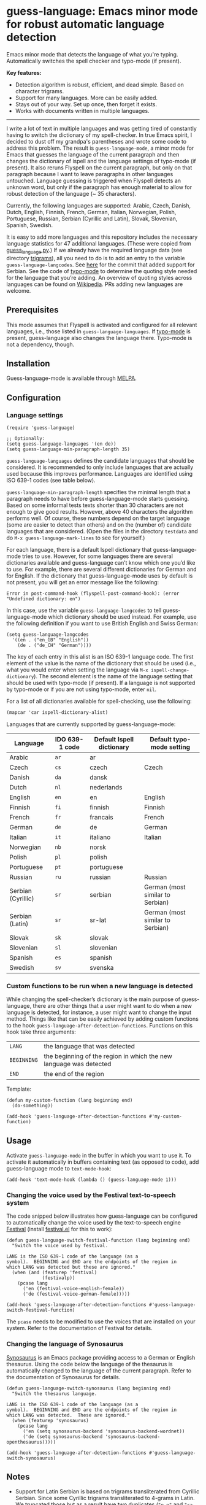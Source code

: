 
[[https://melpa.org/#/guess-language][file:https://melpa.org/packages/guess-language-badge.svg]]

* guess-language: Emacs minor mode for robust automatic language detection

Emacs minor mode that detects the language of what you're typing.  Automatically switches the spell checker and typo-mode (if present).

*Key features:*
- Detection algorithm is robust, efficient, and dead simple.  Based on
  character trigrams.
- Support for many languages.  More can be easily added.
- Stays out of your way.  Set up once, then forget it exists.
- Works with documents written in multiple languages.

-----

I write a lot of text in multiple languages and was getting tired of constantly having to switch the dictionary of my spell-checker.  In true Emacs spirit, I decided to dust off my grandpa's parentheses and wrote some code to address this problem.  The result is ~guess-language-mode~, a minor mode for Emacs that guesses the language of the current paragraph and then changes the dictionary of ispell and the language settings of typo-mode (if present).  It also reruns Flyspell on the current paragraph, but only on that paragraph because I want to leave paragraphs in other languages untouched.  Language guessing is triggered when Flyspell detects an unknown word, but only if the paragraph has enough material to allow for robust detection of the language (~ 35 characters).

Currently, the following languages are supported: Arabic, Czech, Danish, Dutch, English, Finnish, French, German, Italian, Norwegian, Polish, Portuguese, Russian, Serbian (Cyrillic and Latin), Slovak, Slovenian, Spanish, Swedish.

It is easy to add more languages and this repository includes the necessary language statistics for 47 additional languages.  (These were copied from [[https://github.com/kent37/guess-language][guess_language.py]].)  If we already have the required language data (see directory [[https://github.com/tmalsburg/guess-language.el/tree/master/trigrams][trigrams]]), all you need to do is to add an entry to the variable ~guess-language-langcodes~.  See [[https://github.com/tmalsburg/guess-language.el/commit/bbafdeaf380c41e4546510df7c257b898b702d65][here]] for the commit that added support for Serbian.  See the code of [[https://github.com/jorgenschaefer/typoel][typo-mode]] to determine the quoting style needed for the language that you’re adding.  An overview of quoting styles across languages can be found on [[https://en.wikipedia.org/wiki/Quotation_mark][Wikipedia]].  PRs adding new languages are welcome.

** Prerequisites

This mode assumes that Flyspell is activated and configured for all relevant languages, i.e., those listed in ~guess-language-languages~.  If [[https://github.com/jorgenschaefer/typoel][typo-mode]] is present, guess-language also changes the language there.  Typo-mode is not a dependency, though.

** Installation

Guess-language-mode is available through [[https://melpa.org/#/guess-language][MELPA]].

** Configuration

*** Language settings

#+BEGIN_SRC elisp
(require 'guess-language)

;; Optionally:
(setq guess-language-languages '(en de))
(setq guess-language-min-paragraph-length 35)
#+END_SRC

~guess-language-languages~ defines the candidate languages that should be considered.  It is recommended to only include languages that are actually used because this improves performance.  Languages are identified using ISO 639-1 codes (see table below).

~guess-language-min-paragraph-length~ specifies the minimal length that a paragraph needs to have before guess-language-mode starts guessing.  Based on some informal tests texts shorter than 30 characters are not enough to give good results.  However, above 40 characters the algorithm performs well.  Of course, these numbers depend on the target language (some are easier to detect than others) and on the (number of) candidate languages that are considered.  (Open the files in the directory ~testdata~ and do ~M-x guess-language-mark-lines~ to see for yourself.)

For each language, there is a default Ispell dictionary that guess-language-mode tries to use.  However, for some languages there are several dictionaries available and guess-language can’t know which one you’d like to use.  For example, there are several different dictionaries for German and for English.  If the dictionary that guess-language-mode uses by default is not present, you will get an error message like the following:

#+BEGIN_SRC elisp
Error in post-command-hook (flyspell-post-command-hook): (error "Undefined dictionary: en")
#+END_SRC

In this case, use the variable ~guess-language-langcodes~ to tell guess-language-mode which dictionary should be used instead.  For example, use the following definition if you want to use British English and Swiss German:

#+BEGIN_SRC elisp
(setq guess-language-langcodes
  '((en . ("en_GB" "English"))
    (de . ("de_CH" "German"))))
#+END_SRC

The key of each entry in this alist is an ISO 639-1 language code.  The first element of the value is the name of the dictionary that should be used (i.e., what you would enter when setting the language via ~M-x ispell-change-dictionary~).  The second element is the name of the language setting that should be used with typo-mode (if present).  If a language is not supported by typo-mode or if you are not using typo-mode, enter ~nil~.

For a list of all dictionaries available for spell-checking, use the following:

#+BEGIN_SRC org
(mapcar 'car ispell-dictionary-alist)
#+END_SRC

Languages that are currently supported by guess-language-mode:

| Language           | IDO 639-1 code | Default Ispell dictionary | Default typo-mode setting        |
|--------------------+----------------+---------------------------+----------------------------------|
| Arabic             | ~ar~           | ar                        |                                  |
| Czech              | ~cs~           | czech                     | Czech                            |
| Danish             | ~da~           | dansk                     |                                  |
| Dutch              | ~nl~           | nederlands                |                                  |
| English            | ~en~           | en                        | English                          |
| Finnish            | ~fi~           | finnish                   | Finnish                          |
| French             | ~fr~           | francais                  | French                           |
| German             | ~de~           | de                        | German                           |
| Italian            | ~it~           | italiano                  | Italian                          |
| Norwegian          | ~nb~           | norsk                     |                                  |
| Polish             | ~pl~           | polish                    |                                  |
| Portuguese         | ~pt~           | portuguese                |                                  |
| Russian            | ~ru~           | russian                   | Russian                          |
| Serbian (Cyrillic) | ~sr~           | serbian                   | German (most similar to Serbian) |
| Serbian (Latin)    | ~sr~           | sr-lat                    | German (most similar to Serbian) |
| Slovak             | ~sk~           | slovak                    |                                  |
| Slovenian          | ~sl~           | slovenian                 |                                  |
| Spanish            | ~es~           | spanish                   |                                  |
| Swedish            | ~sv~           | svenska                   |                                  |

*** Custom functions to be run when a new language is detected

While changing the spell-checker’s dictionary is the main purpose of guess-language, there are other things that a user might want to do when a new language is detected, for instance, a user might want to change the input method.  Things like that can be easily achieved by adding custom functions to the hook ~guess-language-after-detection-functions~.  Functions on this hook take three arguments:

| ~LANG~      | the language that was detected                                     |
| ~BEGINNING~ | the beginning of the region in which the new language was detected |
| ~END~       | the end of the region                                              |

Template:

#+BEGIN_SRC elisp
(defun my-custom-function (lang beginning end)
  (do-something))

(add-hook 'guess-language-after-detection-functions #'my-custom-function)
#+END_SRC

** Usage

Activate ~guess-language-mode~ in the buffer in which you want to use it.  To activate it automatically in buffers containing text (as opposed to code), add guess-language mode to ~text-mode-hook~:

#+BEGIN_SRC elisp
(add-hook 'text-mode-hook (lambda () (guess-language-mode 1)))
#+END_SRC

*** Changing the voice used by the Festival text-to-speech system

The code snipped below illustrates how guess-language can be configured to automatically change the voice used by the text-to-speech engine [[http://www.cstr.ed.ac.uk/projects/festival/][Festival]] (install [[https://www.emacswiki.org/emacs/festival.el][festival.el]] for this to work):

#+BEGIN_SRC elisp
(defun guess-language-switch-festival-function (lang beginning end)
  "Switch the voice used by festival.

LANG is the ISO 639-1 code of the language (as a
symbol).  BEGINNING and END are the endpoints of the region in
which LANG was detected but these are ignored."
  (when (and (featurep 'festival)
             (festivalp))
    (pcase lang
      ('en (festival-voice-english-female))
      ('de (festival-voice-german-female)))))

(add-hook 'guess-language-after-detection-functions #'guess-language-switch-festival-function)
#+END_SRC

The ~pcase~ needs to be modified to use the voices that are installed on your system.  Refer to the documentation of Festival for details.

*** Changing the language of Synosaurus

[[https://github.com/hpdeifel/synosaurus][Synosaurus]] is an Emacs package providing access to a German or English thesaurus.  Using the code below the language of the thesaurus is automatically changed to the language of the current paragraph.  Refer to the documentation of Synosaurus for details.

#+BEGIN_SRC elisp
(defun guess-language-switch-synosaurus (lang beginning end)
  "Switch the thesaurus language.

LANG is the ISO 639-1 code of the language (as a
symbol).  BEGINNING and END are the endpoints of the region in
which LANG was detected.  These are ignored."
  (when (featurep 'synosaurus)
    (pcase lang
      ('en (setq synosaurus-backend 'synosaurus-backend-wordnet))
      ('de (setq synosaurus-backend 'synosaurus-backend-openthesaurus)))))

(add-hook 'guess-language-after-detection-functions #'guess-language-switch-synosaurus)
#+END_SRC

** Notes

- Support for Latin Serbian is based on trigrams transliterated from Cyrillic Serbian.  Since some Cyrillic trigrams transliterated to 4-grams in Latin.  We truncated those but as a result have two duplicates (~"e n"~ and ~"ra "~).  Not ideal but results are probably still robust.  It would be good, though, if someone could compute proper Latin trigrams one day.


